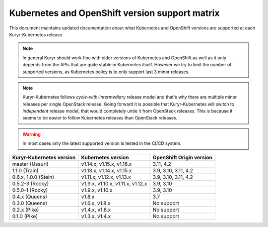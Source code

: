 ===============================================
Kubernetes and OpenShift version support matrix
===============================================

This document maintains updated documentation about what Kubernetes and
OpenShift versions are supported at each Kuryr-Kubernetes release.


.. note::

   In general Kuryr should work fine with older versions of Kubernetes and
   OpenShift as well as it only depends from the APIs that are quite stable
   in Kubernetes itself. However we try to limit the number of supported
   versions, as Kubernetes policy is to only support last 3 minor releases.

.. note::

   Kuryr-Kubernetes follows *cycle-with-intermediary* release model and that's
   why there are multiple minor releases per single OpenStack release. Going
   forward it is possible that Kuryr-Kubernetes will switch to *independent*
   release model, that would completely untie it from OpenStack releases. This
   is because it seems to be easier to follow Kubernetes releases than
   OpenStack releases.

.. warning::

   In most cases only the latest supported version is tested in the CI/CD
   system.

========================  ======================================    ========================
Kuryr-Kubernetes version  Kubernetes version                        OpenShift Origin version
========================  ======================================    ========================
master (Ussuri)           v1.14.x, v1.15.x, v1.16.x                 3.11, 4.2
1.1.0 (Train)             v1.13.x, v1.14.x, v1.15.x                 3.9, 3.10, 3.11, 4.2
0.6.x, 1.0.0 (Stein)      v1.11.x, v1.12.x, v1.13.x                 3.9, 3.10, 3.11, 4.2
0.5.2-3 (Rocky)           v1.9.x, v1.10.x, v1.11.x, v1.12.x         3.9, 3.10
0.5.0-1 (Rocky)           v1.9.x, v1.10.x                           3.9, 3.10
0.4.x (Queens)            v1.8.x                                    3.7
0.3.0 (Queens)            v1.6.x, v1.8.x                            No support
0.2.x (Pike)              v1.4.x, v1.6.x                            No support
0.1.0 (Pike)              v1.3.x, v1.4.x                            No support
========================  ======================================    ========================
